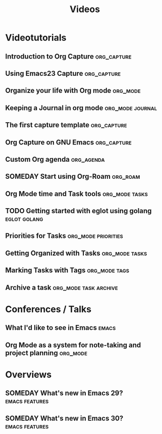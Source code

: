 #+TITLE: Videos
#+STARTUP: showall
* Videotutorials
** Introduction to Org Capture                                  :org_capture:
   :PROPERTIES:
   :LEVEL:    normal
   :LANGUAGE: english
   :RATING:   10/10
   :URL:  https://www.youtube.com/watch?v=qCdScs4YO8k
   :AUTHOR: Protesilaos Stavrou
   :YEAR-PUBLICATION: 2020
   :END:
** Using Emacs23 Capture                                        :org_capture:
   :PROPERTIES:
   :LEVEL:    normal
   :LANGUAGE: english
   :RATING:   6/10
   :URL:      https://www.youtube.com/watch?v=-wPfxuxIfeU
   :AUTHOR:   Mike Zamansky
   :YEAR-PUBLICATION: 2016
   :END:
** Organize your life with Org mode                                :org_mode:
   :PROPERTIES:
   :LEVEL:    normal
   :LANGUAGE: english
   :RATING:   10/10
   :URL:      https://www.youtube.com/watch?v=PNE-mgkZ6HM
   :AUTHOR:   System Crafters
   :YEAR-PUBLICATION: 2021
   :END:
** Keeping a Journal in org mode                           :org_mode:journal:
   :PROPERTIES:
   :LEVEL:    easy
   :LANGUAGE: english
   :RATING:   5/10
   :URL:      https://www.youtube.com/watch?v=2pJESOo-z40
   :AUTHOR:   Chris Maiorana
   :YEAR-PUBLICATION: 2021
   :END:
** The first capture template                                   :org_capture:
   :PROPERTIES:
   :LEVEL:    normal
   :LANGUAGE: english
   :RATING:   5/10
   :URL:      https://www.youtube.com/watch?v=Af4NVJbNAB4
   :AUTHOR:   Rainer Konig
   :YEAR-PUBLICATION: 2016
   :END:
** Org Capture on GNU Emacs                                     :org_capture:
   :PROPERTIES:
   :LEVEL:    easy
   :LANGUAGE: english
   :RATING:   10/10
   :URL:      https://www.youtube.com/watch?v=s69Akwqs7Ww
   :AUTHOR:   suprhst
   :YEAR-PUBLICATION: 2022
   :END:
** Custom Org agenda                                             :org_agenda:
  :PROPERTIES:
  :LEVEL: easy
  :LANGUAGE: english
  :RATING: 10/10
  :URL: https://www.youtube.com/watch?v=UqtBXrzXPgQ
  :AUTHOR: Protesilaos Stavrou
  :YEAR-PUBLICATION: 2022
  :END:
** SOMEDAY Start using Org-Roam                                    :org_roam:
  :PROPERTIES:
  :LEVEL: easy
  :LANGUAGE: english
  :RATING: 6/10
  :URL: https://www.youtube.com/watch?v=KlYctaKMixA
  :AUTHOR: Chris Maiorana
  :YEAR-PUBLICATION: 2023
  :END:
** Org Mode time and Task tools                              :org_mode:tasks:
  :PROPERTIES:
  :LEVEL: easy
  :LANGUAGE: english
  :RATING: 6/10
  :URL: https://youtu.be/zqAYHWv36X0?
  :AUTHOR: Jake B
  :DURATION: 1-15 minutes
  :YEAR-PUBLICATION: 2021
  :END:
** TODO Getting started with eglot using golang                :eglot:golang:
  :PROPERTIES:
  :LEVEL: easy
  :LANGUAGE: english
  :RATING: 10/10
  :URL: https://www.youtube.com/watch?v=7Cgq-5oGdpc
  :AUTHOR: 3Max
  :DURATION: 1-15 minutes
  :YEAR-PUBLICATION: 2023
  :END:
** Priorities for Tasks                                 :org_mode:priorities:
  :PROPERTIES:
  :LEVEL: easy
  :LANGUAGE: english
  :RATING: 10/10
  :URL: https://www.youtube.com/watch?v=WSF4EgQqa3Q
  :AUTHOR: Zaiste Programming
  :DURATION: 1-15 minutes
  :YEAR-PUBLICATION: 2019
  :END:
** Getting Organized with Tasks                              :org_mode:tasks:
  :PROPERTIES:
  :LEVEL: easy
  :LANGUAGE: english
  :RATING: 8/10
  :URL: https://www.youtube.com/watch?v=DxygfqLrFSU
  :AUTHOR: Zaiste Programming
  :DURATION: 1-15 minutes
  :YEAR-PUBLICATION: 2019
  :END:
** Marking Tasks with Tags                                    :org_mode:tags:
  :PROPERTIES:
  :LEVEL: easy
  :LANGUAGE: english
  :RATING: 8/10
  :URL: https://www.youtube.com/watch?v=FJq__bBi0nI&list=TLPQMDUxMDIwMjMgfpaebT3GUA
  :AUTHOR: Zaiste Programming
  :DURATION: 1-15 minutes
  :YEAR-PUBLICATION: 2019
  :END:
** Archive a task                                   :org_mode:task:archive:
  :PROPERTIES:
  :LEVEL: easy
  :LANGUAGE: english
  :RATING: 10/10
  :URL: https://www.youtube.com/watch?v=kimOYnOhZD4
  :AUTHOR: Blackberry Boy
  :DURATION: 1-15 minutes
  :YEAR-PUBLICATION: 2020
  :END:
* Conferences / Talks
** What I'd like to see in Emacs                                      :emacs:
  :PROPERTIES:
  :LEVEL: easy
  :LANGUAGE: english
  :RATING: 10/10
  :URL: https://www.youtube.com/watch?v=vEpk2ZTqJu4
  :AUTHOR: Richard M. Stallman
  :DURATION: 15-30 minutes
  :YEAR-PUBLICATION: 2022
  :END:
** Org Mode as a system for note-taking and project planning       :org_mode:
  :PROPERTIES:
  :LEVEL: easy
  :LANGUAGE: english
  :RATING: 4/10
  :URL: https://www.youtube.com/watch?v=oJTwQvgfgMM
  :AUTHOR: Google TechTalks
  :DURATION: 30-60 minutes
  :YEAR-PUBLICATION: 2008
  :END:
* Overviews
** SOMEDAY What's new in Emacs 29?                           :emacs:features:
  :PROPERTIES:
  :LEVEL: normal
  :LANGUAGE: english
  :RATING: 8/10
  :URL: https://www.youtube.com/watch?v=cdeq1Zbndog
  :AUTHOR: Emacs Elements
  :DURATION: 1-15 minutes
  :YEAR-PUBLICATION: 2023
  :END:
** SOMEDAY What's new in Emacs 30?                           :emacs:features:
  :PROPERTIES:
  :LEVEL: normal
  :LANGUAGE: english
  :RATING: 8/10
  :URL: https://www.youtube.com/watch?v=Bm_jA0m17ko
  :AUTHOR: Emacs Elements
  :DURATION: 1-15 minutes
  :YEAR-PUBLICATION: 2023
  :END:
